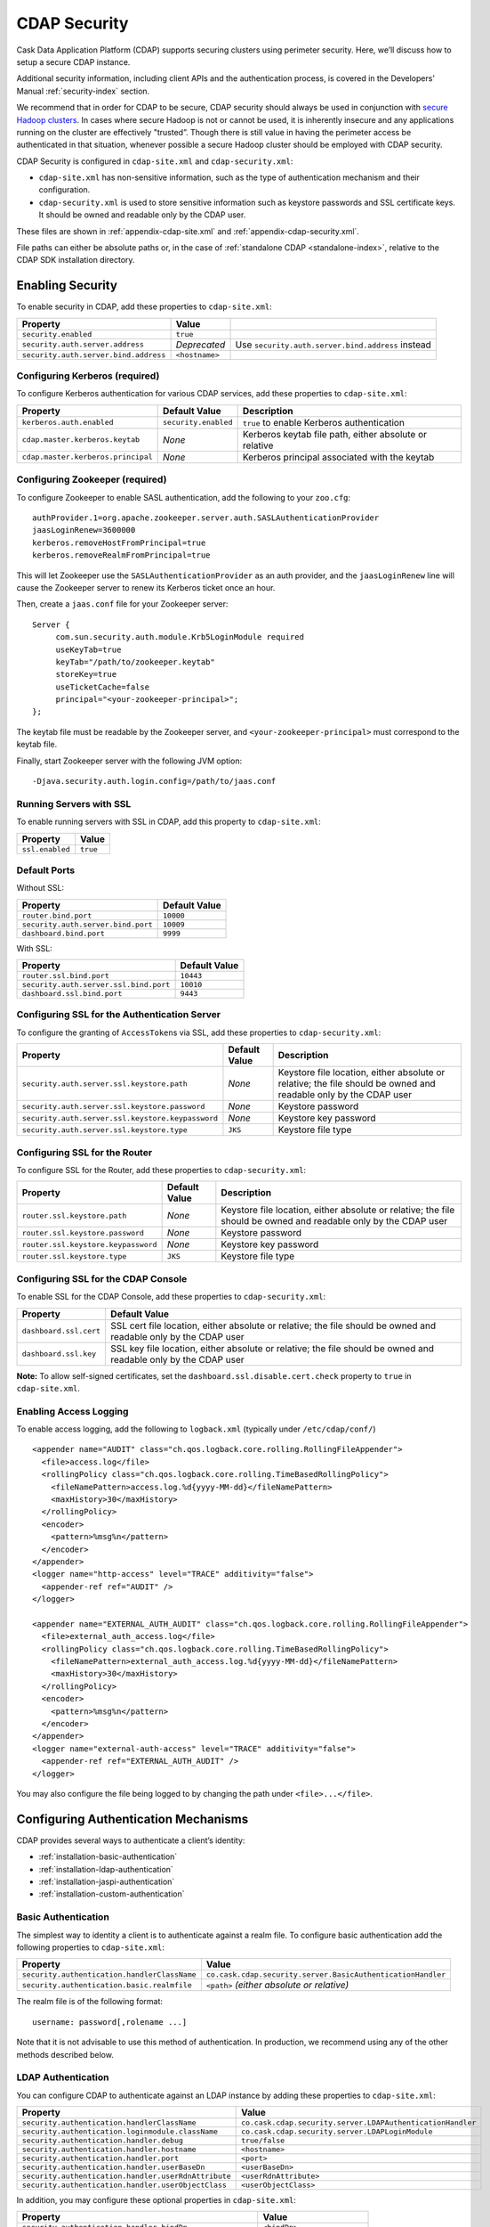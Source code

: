 .. meta::
    :author: Cask Data, Inc.
    :copyright: Copyright © 2014 Cask Data, Inc.

.. _configuration-security:

=============
CDAP Security
=============

Cask Data Application Platform (CDAP) supports securing clusters using perimeter
security. Here, we’ll discuss how to setup a secure CDAP instance.

Additional security information, including client APIs and the authentication process, is covered
in the Developers’ Manual :ref:`security-index` section.

We recommend that in order for CDAP to be secure, CDAP security should always be used in conjunction with
`secure Hadoop clusters <http://hadoop.apache.org/docs/current/hadoop-project-dist/hadoop-common/SecureMode.html>`__.
In cases where secure Hadoop is not or cannot be used, it is inherently insecure and any applications
running on the cluster are effectively "trusted”. Though there is still value in having the perimeter access
be authenticated in that situation, whenever possible a secure Hadoop cluster should be employed with CDAP security.

CDAP Security is configured in ``cdap-site.xml`` and ``cdap-security.xml``:

* ``cdap-site.xml`` has non-sensitive information, such as the type of authentication mechanism and their configuration.
* ``cdap-security.xml`` is used to store sensitive information such as keystore passwords and
  SSL certificate keys. It should be owned and readable only by the CDAP user.
  
These files are shown in :ref:`appendix-cdap-site.xml` and :ref:`appendix-cdap-security.xml`.

File paths can either be absolute paths or, in the case of 
:ref:`standalone CDAP <standalone-index>`, relative to the CDAP SDK installation directory.

.. _enabling-security:

Enabling Security
-----------------
To enable security in CDAP, add these properties to ``cdap-site.xml``:

============================================= ===================== =========================================
Property                                      Value
============================================= ===================== =========================================
``security.enabled``                          ``true``
``security.auth.server.address``              *Deprecated*          Use ``security.auth.server.bind.address``
                                                                    instead
``security.auth.server.bind.address``         ``<hostname>``
============================================= ===================== =========================================

Configuring Kerberos (required)
...............................
To configure Kerberos authentication for various CDAP services, add these properties to ``cdap-site.xml``:

============================================= ==================== ======================================================
Property                                      Default Value        Description
============================================= ==================== ======================================================
``kerberos.auth.enabled``                     ``security.enabled`` ``true`` to enable Kerberos authentication
``cdap.master.kerberos.keytab``                    *None*          Kerberos keytab file path, either absolute or relative
``cdap.master.kerberos.principal``                 *None*          Kerberos principal associated with the keytab
============================================= ==================== ======================================================

Configuring Zookeeper (required)
................................
To configure Zookeeper to enable SASL authentication, add the following to your ``zoo.cfg``::

  authProvider.1=org.apache.zookeeper.server.auth.SASLAuthenticationProvider
  jaasLoginRenew=3600000
  kerberos.removeHostFromPrincipal=true
  kerberos.removeRealmFromPrincipal=true

This will let Zookeeper use the ``SASLAuthenticationProvider`` as an auth provider, and the ``jaasLoginRenew`` line
will cause the Zookeeper server to renew its Kerberos ticket once an hour.

Then, create a ``jaas.conf`` file for your Zookeeper server::

  Server {
       com.sun.security.auth.module.Krb5LoginModule required
       useKeyTab=true
       keyTab="/path/to/zookeeper.keytab"
       storeKey=true
       useTicketCache=false
       principal="<your-zookeeper-principal>";
  };

The keytab file must be readable by the Zookeeper server, and ``<your-zookeeper-principal>`` must correspond
to the keytab file.

Finally, start Zookeeper server with the following JVM option::

  -Djava.security.auth.login.config=/path/to/jaas.conf

.. _running_servers_with_ssl:

Running Servers with SSL
........................

To enable running servers with SSL in CDAP, add this property to ``cdap-site.xml``:

================================================= ===============================================================
   Property                                          Value
================================================= ===============================================================
``ssl.enabled``                                      ``true``
================================================= ===============================================================

Default Ports
.............

Without SSL:

================================================= ===============================================================
   Property                                          Default Value
================================================= ===============================================================
``router.bind.port``                                 ``10000``
``security.auth.server.bind.port``                   ``10009``
``dashboard.bind.port``                              ``9999``
================================================= ===============================================================

With SSL:

================================================= ===============================================================
   Property                                          Default Value
================================================= ===============================================================
``router.ssl.bind.port``                             ``10443``
``security.auth.server.ssl.bind.port``               ``10010``
``dashboard.ssl.bind.port``                          ``9443``
================================================= ===============================================================


Configuring SSL for the Authentication Server
.............................................
To configure the granting of ``AccessToken``\s via SSL, add these properties to ``cdap-security.xml``:

================================================= ===================== =========================================
   Property                                          Default Value         Description
================================================= ===================== =========================================
``security.auth.server.ssl.keystore.path``           *None*             Keystore file location, either absolute
                                                                        or relative; the file should be owned and 
                                                                        readable only by the CDAP user
``security.auth.server.ssl.keystore.password``       *None*             Keystore password
``security.auth.server.ssl.keystore.keypassword``    *None*             Keystore key password
``security.auth.server.ssl.keystore.type``           ``JKS``            Keystore file type
================================================= ===================== =========================================


Configuring SSL for the Router
..............................
To configure SSL for the Router, add these properties to ``cdap-security.xml``:

================================================= ===================== =========================================
   Property                                          Default Value         Description
================================================= ===================== =========================================
``router.ssl.keystore.path``                         *None*             Keystore file location, either absolute
                                                                        or relative; the file should be owned and 
                                                                        readable only by the CDAP user
``router.ssl.keystore.password``                     *None*             Keystore password
``router.ssl.keystore.keypassword``                  *None*             Keystore key password
``router.ssl.keystore.type``                         ``JKS``            Keystore file type
================================================= ===================== =========================================

Configuring SSL for the CDAP Console
....................................
To enable SSL for the CDAP Console, add these properties to ``cdap-security.xml``:

================================================= ===============================================================
   Property                                          Default Value
================================================= ===============================================================
``dashboard.ssl.cert``                            SSL cert file location, either absolute or relative; 
                                                  the file should be owned and readable only by the CDAP user
``dashboard.ssl.key``                             SSL key file location, either absolute or relative; 
                                                  the file should be owned and readable only by the CDAP user
================================================= ===============================================================

**Note:** To allow self-signed certificates, set the ``dashboard.ssl.disable.cert.check``
property to ``true`` in ``cdap-site.xml``.

.. _enable-access-logging:

Enabling Access Logging
.......................

.. highlight:: console

To enable access logging, add the following to ``logback.xml`` (typically under ``/etc/cdap/conf/``) ::

    <appender name="AUDIT" class="ch.qos.logback.core.rolling.RollingFileAppender">
      <file>access.log</file>
      <rollingPolicy class="ch.qos.logback.core.rolling.TimeBasedRollingPolicy">
        <fileNamePattern>access.log.%d{yyyy-MM-dd}</fileNamePattern>
        <maxHistory>30</maxHistory>
      </rollingPolicy>
      <encoder>
        <pattern>%msg%n</pattern>
      </encoder>
    </appender>
    <logger name="http-access" level="TRACE" additivity="false">
      <appender-ref ref="AUDIT" />
    </logger>

    <appender name="EXTERNAL_AUTH_AUDIT" class="ch.qos.logback.core.rolling.RollingFileAppender">
      <file>external_auth_access.log</file>
      <rollingPolicy class="ch.qos.logback.core.rolling.TimeBasedRollingPolicy">
        <fileNamePattern>external_auth_access.log.%d{yyyy-MM-dd}</fileNamePattern>
        <maxHistory>30</maxHistory>
      </rollingPolicy>
      <encoder>
        <pattern>%msg%n</pattern>
      </encoder>
    </appender>
    <logger name="external-auth-access" level="TRACE" additivity="false">
      <appender-ref ref="EXTERNAL_AUTH_AUDIT" />
    </logger>

You may also configure the file being logged to by changing the path under ``<file>...</file>``.

Configuring Authentication Mechanisms
-------------------------------------
CDAP provides several ways to authenticate a client’s identity:

- :ref:`installation-basic-authentication`
- :ref:`installation-ldap-authentication`
- :ref:`installation-jaspi-authentication`
- :ref:`installation-custom-authentication`

.. _installation-basic-authentication:

Basic Authentication
....................
The simplest way to identity a client is to authenticate against a realm file.
To configure basic authentication add the following properties to ``cdap-site.xml``:

========================================================== ===========================================================
   Property                                                   Value
========================================================== ===========================================================
``security.authentication.handlerClassName``               ``co.cask.cdap.security.server.BasicAuthenticationHandler``
``security.authentication.basic.realmfile``                ``<path>`` *(either absolute or relative)*
========================================================== ===========================================================

The realm file is of the following format::

  username: password[,rolename ...]

Note that it is not advisable to use this method of authentication. In production, we recommend using any of the
other methods described below.

.. _installation-ldap-authentication:

LDAP Authentication
...................
You can configure CDAP to authenticate against an LDAP instance by adding these
properties to ``cdap-site.xml``:

========================================================== ===========================================================
   Property                                                   Value
========================================================== ===========================================================
``security.authentication.handlerClassName``               ``co.cask.cdap.security.server.LDAPAuthenticationHandler``
``security.authentication.loginmodule.className``          ``co.cask.cdap.security.server.LDAPLoginModule``
``security.authentication.handler.debug``                  ``true/false``
``security.authentication.handler.hostname``               ``<hostname>``
``security.authentication.handler.port``                   ``<port>``
``security.authentication.handler.userBaseDn``             ``<userBaseDn>``
``security.authentication.handler.userRdnAttribute``       ``<userRdnAttribute>``
``security.authentication.handler.userObjectClass``        ``<userObjectClass>``
========================================================== ===========================================================

In addition, you may configure these optional properties in ``cdap-site.xml``:

========================================================== ===========================================================
   Property                                                   Value
========================================================== ===========================================================
``security.authentication.handler.bindDn``                    ``<bindDn>``
``security.authentication.handler.bindPassword``              ``<bindPassword>``
``security.authentication.handler.userIdAttribute``           ``<userIdAttribute>``
``security.authentication.handler.userPasswordAttribute``     ``<userPasswordAttribute>``
``security.authentication.handler.roleBaseDn``                ``<roleBaseDn>``
``security.authentication.handler.roleNameAttribute``         ``<roleNameAttribute>``
``security.authentication.handler.roleMemberAttribute``       ``<roleMemberAttribute>``
``security.authentication.handler.roleObjectClass``           ``<roleObjectClass>``
========================================================== ===========================================================

To enable SSL between the authentication server and the LDAP instance, configure
these properties in ``cdap-site.xml``:

========================================================== ================= =========================================
   Property                                                   Value             Default Value
========================================================== ================= =========================================
``security.authentication.handler.useLdaps``                ``true/false``          ``false``
``security.authentication.handler.ldapsVerifyCertificate``  ``true/false``          ``true``
========================================================== ================= =========================================

.. _installation-jaspi-authentication:

JASPI Authentication
....................
To authenticate a user using JASPI (Java Authentication Service Provider Interface) add 
the following properties to ``cdap-site.xml``:

========================================================== ===========================================================
   Property                                                   Value
========================================================== ===========================================================
``security.authentication.handlerClassName``               ``co.cask.cdap.security.server.JASPIAuthenticationHandler``
``security.authentication.loginmodule.className``          ``<custom-login-module>``
========================================================== ===========================================================

In addition, any properties with the prefix ``security.authentication.handler.``,
such as ``security.authentication.handler.hostname``, will be provided to the handler.
These properties, stripped of the prefix, will be used to instantiate the 
``javax.security.auth.login.Configuration`` used by the ``LoginModule``.

.. _installation-custom-authentication:

Custom Authentication
.....................

To use a Custom Authentication mechanism, set the
``security.authentication.handlerClassName`` in ``cdap-site.xml`` with the custom
handler's classname. Any properties set in ``cdap-site.xml`` are available through a
``CConfiguration`` object and can be used to configure the handler. 

To make your custom handler class available to the authentication service, copy your
packaged jar file (and any additional dependency jars) to the ``security/lib/`` directory
within your CDAP installation (typically under ``/opt/cdap``).

The Developers’ Manual :ref:`Custom Authentication <developers-custom-authentication>` section shows
how to create a Custom Authentication Mechanism.


Testing Security
----------------

.. highlight:: console

As described in the :ref:`CDAP Reference Manual <http-restful-api-conventions>`, the
**base URL** (represented by ``<base-url>``) that clients can use for the HTTP RESTful API is::

  http://<host>:<port>/v2

Note that if :ref:`SSL is enabled for CDAP Servers<running_servers_with_ssl>`, then the
base URL will use ``https``.

To ensure that you've configured security correctly, run these simple tests to verify that the
security components are working as expected:

.. highlight:: console

- After configuring CDAP as described above, start (or restart) CDAP and attempt to make a request::

    curl -v <base-url>/apps
	
 such as::
	
    curl -vw '\n' http://localhost:10000/v2/apps

 This should return a ``401 Unauthorized`` response with a list of authentication URIs in
 the response body. For example::

    {"auth_uri":["http://localhost:10009/token"]}

- Submit a username and password to one of the URLs to obtain an ``AccessToken``::

    curl -vw '\n' -u username:password <auth-url>
	
 such as (assuming an authentication server at the above URI and that you have defined a 
 username:password pair such as *cdap:realtime*)::
	
    curl -vw '\n' -u cdap:realtime http://localhost:10009/token

 This should return a ``200 OK`` response with the ``AccessToken`` string in the response
 body (formatted to fit)::

    {"access_token":"AghjZGFwAI7e8p65Uo7OpfG5UrD87psGQE0u0sFDoqxtacdRR5GxEb6bkTypP7mXdqvqqnLmfxOS",
      "token_type":"Bearer","expires_in":86400}

- Reattempt the first command, but this time include the ``AccessToken`` as a header in the request::

    curl -vw '\n' -H "Authorization: Bearer <AccessToken>" <base-url>/apps
	  
 such as (formatted to fit)::
	
    curl -vw '\n' -H "Authorization: Bearer 
      AghjZGFwAI7e8p65Uo7OpfG5UrD87psGQE0u0sFDoqxtacdRR5GxEb6bkTypP7mXdqvqqnLmfxOS" 
      http://localhost:10000/v2/apps

 This should return a ``200 OK`` response.

- Visiting the CDAP Console should redirect you to a login page that prompts for credentials.
  Entering the credentials that you have configured should let you work with the CDAP Console as normal.

